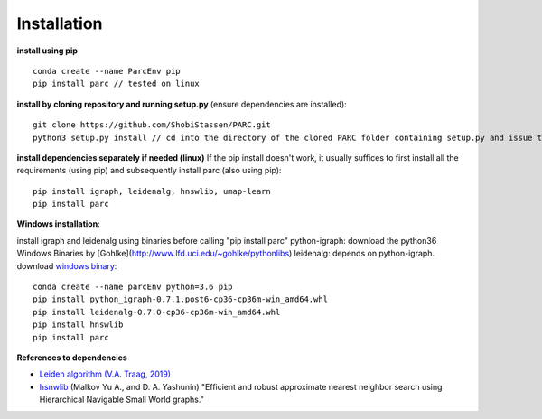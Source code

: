 Installation
----------------
**install using pip** ::
  
  conda create --name ParcEnv pip 
  pip install parc // tested on linux

           
**install by cloning repository and running setup.py** (ensure dependencies are installed)::

  git clone https://github.com/ShobiStassen/PARC.git 
  python3 setup.py install // cd into the directory of the cloned PARC folder containing setup.py and issue this command


**install dependencies separately if needed (linux)** 
If the pip install doesn't work, it usually suffices to first install all the requirements (using pip) and subsequently install parc (also using pip)::

  pip install igraph, leidenalg, hnswlib, umap-learn
  pip install parc


**Windows installation**::

install igraph and leidenalg using binaries before calling "pip install parc"
python-igraph: download the python36 Windows Binaries by [Gohlke](http://www.lfd.uci.edu/~gohlke/pythonlibs) 
leidenalg: depends on python-igraph. download `windows binary <https://pypi.org/project/leidenalg/#files>`_::

  conda create --name parcEnv python=3.6 pip
  pip install python_igraph-0.7.1.post6-cp36-cp36m-win_amd64.whl 
  pip install leidenalg-0.7.0-cp36-cp36m-win_amd64.whl
  pip install hnswlib
  pip install parc

**References to dependencies**  

- `Leiden algorithm (V.A. Traag, 2019) <doi.org/10.1038/s41598-019-41695-z>`_

- `hsnwlib <https://arxiv.org/abs/1603.09320>`_ (Malkov Yu A., and D. A. Yashunin) "Efficient and robust approximate nearest neighbor search using Hierarchical Navigable Small World graphs."  




